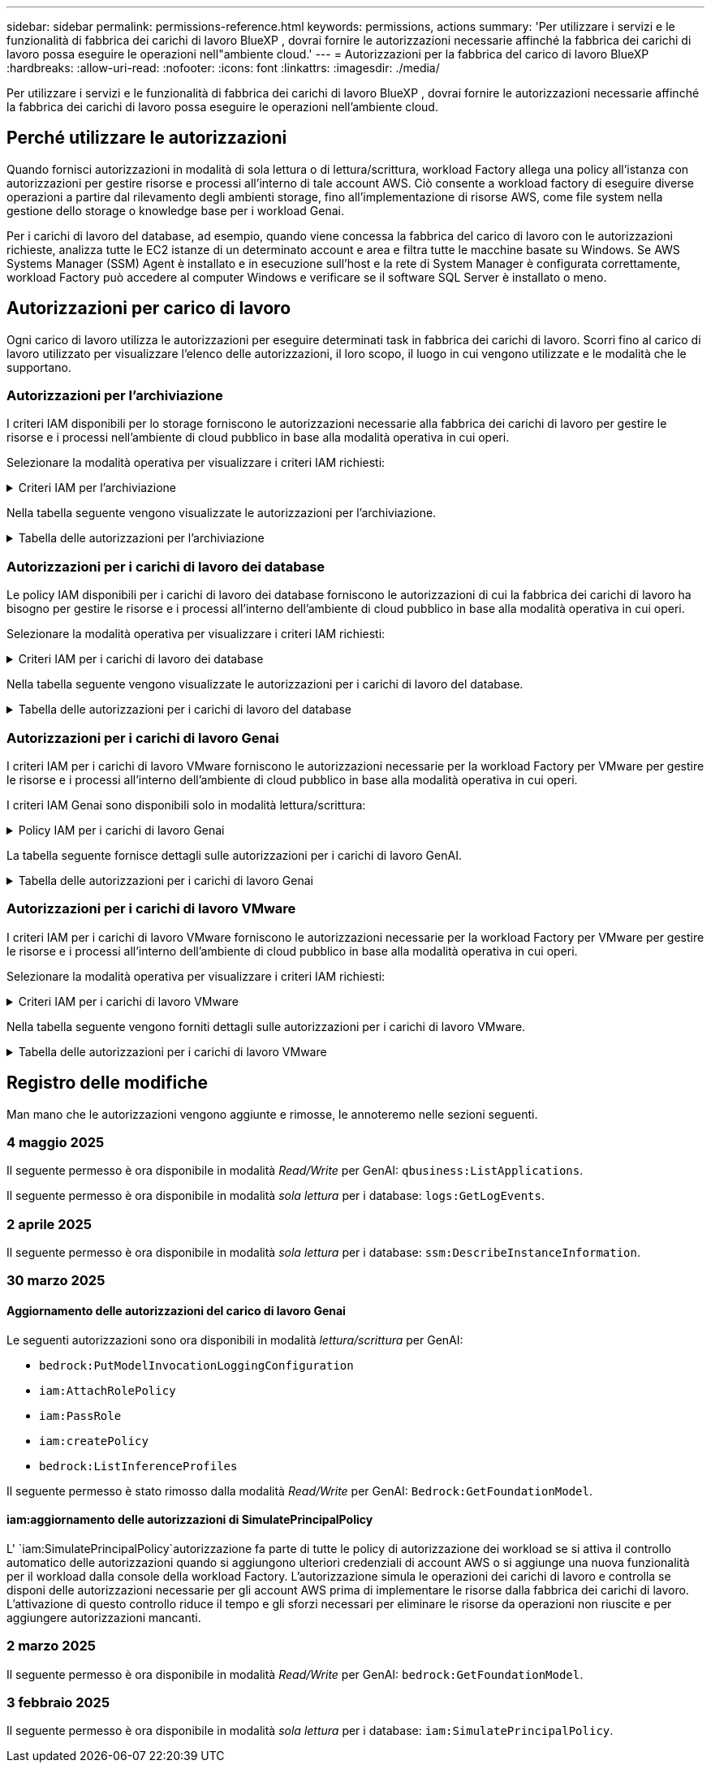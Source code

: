 ---
sidebar: sidebar 
permalink: permissions-reference.html 
keywords: permissions, actions 
summary: 'Per utilizzare i servizi e le funzionalità di fabbrica dei carichi di lavoro BlueXP , dovrai fornire le autorizzazioni necessarie affinché la fabbrica dei carichi di lavoro possa eseguire le operazioni nell"ambiente cloud.' 
---
= Autorizzazioni per la fabbrica del carico di lavoro BlueXP 
:hardbreaks:
:allow-uri-read: 
:nofooter: 
:icons: font
:linkattrs: 
:imagesdir: ./media/


[role="lead"]
Per utilizzare i servizi e le funzionalità di fabbrica dei carichi di lavoro BlueXP , dovrai fornire le autorizzazioni necessarie affinché la fabbrica dei carichi di lavoro possa eseguire le operazioni nell'ambiente cloud.



== Perché utilizzare le autorizzazioni

Quando fornisci autorizzazioni in modalità di sola lettura o di lettura/scrittura, workload Factory allega una policy all'istanza con autorizzazioni per gestire risorse e processi all'interno di tale account AWS. Ciò consente a workload factory di eseguire diverse operazioni a partire dal rilevamento degli ambienti storage, fino all'implementazione di risorse AWS, come file system nella gestione dello storage o knowledge base per i workload Genai.

Per i carichi di lavoro del database, ad esempio, quando viene concessa la fabbrica del carico di lavoro con le autorizzazioni richieste, analizza tutte le EC2 istanze di un determinato account e area e filtra tutte le macchine basate su Windows. Se AWS Systems Manager (SSM) Agent è installato e in esecuzione sull'host e la rete di System Manager è configurata correttamente, workload Factory può accedere al computer Windows e verificare se il software SQL Server è installato o meno.



== Autorizzazioni per carico di lavoro

Ogni carico di lavoro utilizza le autorizzazioni per eseguire determinati task in fabbrica dei carichi di lavoro. Scorri fino al carico di lavoro utilizzato per visualizzare l'elenco delle autorizzazioni, il loro scopo, il luogo in cui vengono utilizzate e le modalità che le supportano.



=== Autorizzazioni per l'archiviazione

I criteri IAM disponibili per lo storage forniscono le autorizzazioni necessarie alla fabbrica dei carichi di lavoro per gestire le risorse e i processi nell'ambiente di cloud pubblico in base alla modalità operativa in cui operi.

Selezionare la modalità operativa per visualizzare i criteri IAM richiesti:

.Criteri IAM per l'archiviazione
[%collapsible]
====
[role="tabbed-block"]
=====
.Modalità di sola lettura
--
[source, json]
----
{
  "Version": "2012-10-17",
  "Statement": [
    {
      "Effect": "Allow",
      "Action": [
        "fsx:Describe*",
        "fsx:ListTagsForResource",
        "ec2:Describe*",
        "kms:Describe*",
        "elasticfilesystem:Describe*",
        "kms:List*",
        "cloudwatch:GetMetricData",
        "cloudwatch:GetMetricStatistics"
      ],
      "Resource": "*"
    },
    {
      "Effect": "Allow",
      "Action": [
        "iam:SimulatePrincipalPolicy"
      ],
      "Resource": "*"
    }
  ]
}
----
--
.Modalità lettura/scrittura
--
[source, json]
----
{
  "Version": "2012-10-17",
  "Statement": [
    {
      "Effect": "Allow",
      "Action": [
        "fsx:*",
        "ec2:Describe*",
        "ec2:CreateTags",
        "ec2:CreateSecurityGroup",
        "iam:CreateServiceLinkedRole",
        "kms:Describe*",
        "elasticfilesystem:Describe*",
        "kms:List*",
        "kms:CreateGrant",
        "cloudwatch:PutMetricData",
        "cloudwatch:GetMetricData",
        "iam:SimulatePrincipalPolicy",
        "cloudwatch:GetMetricStatistics"
      ],
      "Resource": "*"
    },
    {
      "Effect": "Allow",
      "Action": [
        "ec2:AuthorizeSecurityGroupEgress",
        "ec2:AuthorizeSecurityGroupIngress",
        "ec2:RevokeSecurityGroupEgress",
        "ec2:RevokeSecurityGroupIngress",
        "ec2:DeleteSecurityGroup"
      ],
      "Resource": "*",
      "Condition": {
        "StringLike": {
          "ec2:ResourceTag/AppCreator": "NetappFSxWF"
        }
      }
    }
  ]
}
----
--
=====
====
Nella tabella seguente vengono visualizzate le autorizzazioni per l'archiviazione.

.Tabella delle autorizzazioni per l'archiviazione
[%collapsible]
====
[cols="2, 2, 1, 1"]
|===
| Scopo | Azione | Dove usato | Modalità 


| Crea un file system FSX per ONTAP | fsx:CreateFileSystem* | Implementazione | Lettura/scrittura 


| Creare un gruppo di sicurezza per un file system FSX per ONTAP | ec2:CreateSecurityGroup | Implementazione | Lettura/scrittura 


| Aggiungere tag a un gruppo di sicurezza per un file system FSX per ONTAP | ec2:CreateTag | Implementazione | Lettura/scrittura 


.2+| Autorizzare l'uscita e l'ingresso dei gruppi di sicurezza per un file system FSX per ONTAP | ec2:AuthorizeSecurityGroupErgress | Implementazione | Lettura/scrittura 


| ec2:AuthorizeSecurityGroupIngress | Implementazione | Lettura/scrittura 


| Il ruolo concesso fornisce la comunicazione tra FSX per ONTAP e altri servizi AWS | iam:CreateServiceEnumerRole | Implementazione | Lettura/scrittura 


.7+| Scopri come compilare il modulo di implementazione del file system FSX per ONTAP | ec2:DescripteVpcs  a| 
* Implementazione
* Scopri i risparmi

 a| 
* Sola lettura
* Lettura/scrittura




| ec2:DescripteSubnet  a| 
* Implementazione
* Scopri i risparmi

 a| 
* Sola lettura
* Lettura/scrittura




| ec2:DescripteRegions  a| 
* Implementazione
* Scopri i risparmi

 a| 
* Sola lettura
* Lettura/scrittura




| ec2:DescripteSecurityGroups  a| 
* Implementazione
* Scopri i risparmi

 a| 
* Sola lettura
* Lettura/scrittura




| ec2:DescripteRouteTable  a| 
* Implementazione
* Scopri i risparmi

 a| 
* Sola lettura
* Lettura/scrittura




| ec2:DescripteNetworkInterfaces  a| 
* Implementazione
* Scopri i risparmi

 a| 
* Sola lettura
* Lettura/scrittura




| EC2:DescribeVolumeStatus  a| 
* Implementazione
* Scopri i risparmi

 a| 
* Sola lettura
* Lettura/scrittura




.3+| Ottieni dettagli chiave KMS e utilizza la crittografia per FSX for ONTAP | Km: CreateGrant | Implementazione | Lettura/scrittura 


| Km:descrivere* | Implementazione  a| 
* Sola lettura
* Lettura/scrittura




| Km: Elenco* | Implementazione  a| 
* Sola lettura
* Lettura/scrittura




| Ottieni dettagli del volume per istanze EC2 | ec2:DescripteVolumes  a| 
* Inventario
* Scopri i risparmi

 a| 
* Sola lettura
* Lettura/scrittura




| Ottieni dettagli per EC2 istanze | ec2:DescripbeInstances | Scopri i risparmi  a| 
* Sola lettura
* Lettura/scrittura




| Descrivi Elastic file System nel calcolatore del risparmio | Elasticfilesystem:description* | Scopri i risparmi | Sola lettura 


| Elenca i tag per le risorse di FSX per ONTAP | fsx:ListTagsForResource | Inventario  a| 
* Sola lettura
* Lettura/scrittura




.2+| Gestire l'uscita e l'ingresso dei gruppi di sicurezza per un file system FSX per ONTAP | ec2:RevokeSecurityGroupIngress | Operazioni di gestione | Lettura/scrittura 


| ec2:DeleteSecurityGroup | Operazioni di gestione | Lettura/scrittura 


.16+| Crea, visualizza e gestisci risorse di file system FSX per ONTAP | fsx:CreateVolume* | Operazioni di gestione | Lettura/scrittura 


| fsx:TagResource* | Operazioni di gestione | Lettura/scrittura 


| fsx:CreateStorageVirtualMachine* | Operazioni di gestione | Lettura/scrittura 


| fsx:DeleteFileSystem* | Operazioni di gestione | Lettura/scrittura 


| fsx:DeleteStorageVirtualMachine* | Operazioni di gestione | Lettura/scrittura 


| fsx:DescribeFileSystems* | Inventario  a| 
* Sola lettura
* Lettura/scrittura




| fsx:DescribeStorageVirtualMachines* | Inventario  a| 
* Sola lettura
* Lettura/scrittura




| fsx:UpdateFileSystem* | Operazioni di gestione | Lettura/scrittura 


| fsx:UpdateStorageVirtualMachine* | Operazioni di gestione | Lettura/scrittura 


| fsx:DescribeVolumes* | Inventario  a| 
* Sola lettura
* Lettura/scrittura




| fsx:UpdateVolume* | Operazioni di gestione | Lettura/scrittura 


| fsx:DeleteVolume* | Operazioni di gestione | Lettura/scrittura 


| fsx:UntagResource* | Operazioni di gestione | Lettura/scrittura 


| fsx:DescribeBackups* | Operazioni di gestione  a| 
* Sola lettura
* Lettura/scrittura




| fsx:CreateBackup* | Operazioni di gestione | Lettura/scrittura 


| fsx:CreateVolumeFromBackup* | Operazioni di gestione | Lettura/scrittura 


| Segnala le metriche di CloudWatch | Cloudwatch:PutMetricData | Operazioni di gestione | Lettura/scrittura 


.2+| Ottieni metriche su file system e volumi | Cloudwatch:GetMetricData | Operazioni di gestione  a| 
* Sola lettura
* Lettura/scrittura




| Cloudwatch:GetMetricStatistics | Operazioni di gestione  a| 
* Sola lettura
* Lettura/scrittura


|===
====


=== Autorizzazioni per i carichi di lavoro dei database

Le policy IAM disponibili per i carichi di lavoro dei database forniscono le autorizzazioni di cui la fabbrica dei carichi di lavoro ha bisogno per gestire le risorse e i processi all'interno dell'ambiente di cloud pubblico in base alla modalità operativa in cui operi.

Selezionare la modalità operativa per visualizzare i criteri IAM richiesti:

.Criteri IAM per i carichi di lavoro dei database
[%collapsible]
====
[role="tabbed-block"]
=====
.Modalità di sola lettura
--
[source, json]
----
{
  "Version": "2012-10-17",
  "Statement": [
    {
      "Sid": "CommonGroup",
      "Effect": "Allow",
      "Action": [
        "cloudwatch:GetMetricStatistics",
        "sns:ListTopics",
        "ec2:DescribeInstances",
        "ec2:DescribeVpcs",
        "ec2:DescribeSubnets",
        "ec2:DescribeSecurityGroups",
        "ec2:DescribeImages",
        "ec2:DescribeRegions",
        "ec2:DescribeRouteTables",
        "ec2:DescribeKeyPairs",
        "ec2:DescribeNetworkInterfaces",
        "ec2:DescribeInstanceTypes",
        "ec2:DescribeVpcEndpoints",
        "ec2:DescribeInstanceTypeOfferings",
        "ec2:DescribeSnapshots",
        "ec2:DescribeVolumes",
        "ec2:DescribeAddresses",
        "kms:ListAliases",
        "kms:ListKeys",
        "kms:DescribeKey",
        "cloudformation:ListStacks",
        "cloudformation:DescribeAccountLimits",
        "ds:DescribeDirectories",
        "fsx:DescribeVolumes",
        "fsx:DescribeBackups",
        "fsx:DescribeStorageVirtualMachines",
        "fsx:DescribeFileSystems",
        "servicequotas:ListServiceQuotas",
        "ssm:GetParametersByPath",
        "ssm:GetCommandInvocation",
        "ssm:SendCommand",
        "ssm:GetConnectionStatus",
        "ssm:DescribePatchBaselines",
        "ssm:DescribeInstancePatchStates",
        "ssm:ListCommands",
        "ssm:DescribeInstanceInformation",
        "fsx:ListTagsForResource"
      ],
      "Resource": [
        "*"
      ]
    },
    {
      "Sid": "SSMParameterStore",
      "Effect": "Allow",
      "Action": [
        "ssm:GetParameter",
        "ssm:GetParameters",
        "ssm:PutParameter",
        "ssm:DeleteParameters"
      ],
      "Resource": "arn:aws:ssm:*:*:parameter/netapp/wlmdb/*"
    },
    {
      "Sid": "SSMResponseCloudWatch",
      "Effect": "Allow",
      "Action": [
        "logs:GetLogEvents",
        "logs:PutRetentionPolicy"
      ],
      "Resource": "arn:aws:logs:*:*:log-group:netapp/wlmdb/*"
    },
    {
      "Effect": "Allow",
      "Action": [
        "iam:SimulatePrincipalPolicy"
      ],
      "Resource": "*"
    }
  ]
}
----
--
.Modalità lettura/scrittura
--
[source, json]
----
{
  "Version": "2012-10-17",
  "Statement": [
    {
      "Sid": "EC2Group",
      "Effect": "Allow",
      "Action": [
        "ec2:AllocateAddress",
        "ec2:AllocateHosts",
        "ec2:AssignPrivateIpAddresses",
        "ec2:AssociateAddress",
        "ec2:AssociateRouteTable",
        "ec2:AssociateSubnetCidrBlock",
        "ec2:AssociateVpcCidrBlock",
        "ec2:AttachInternetGateway",
        "ec2:AttachNetworkInterface",
        "ec2:AttachVolume",
        "ec2:AuthorizeSecurityGroupEgress",
        "ec2:AuthorizeSecurityGroupIngress",
        "ec2:CreateVolume",
        "ec2:DeleteNetworkInterface",
        "ec2:DeleteSecurityGroup",
        "ec2:DeleteTags",
        "ec2:DeleteVolume",
        "ec2:DetachNetworkInterface",
        "ec2:DetachVolume",
        "ec2:DisassociateAddress",
        "ec2:DisassociateIamInstanceProfile",
        "ec2:DisassociateRouteTable",
        "ec2:DisassociateSubnetCidrBlock",
        "ec2:DisassociateVpcCidrBlock",
        "ec2:ModifyInstanceAttribute",
        "ec2:ModifyInstancePlacement",
        "ec2:ModifyNetworkInterfaceAttribute",
        "ec2:ModifySubnetAttribute",
        "ec2:ModifyVolume",
        "ec2:ModifyVolumeAttribute",
        "ec2:ReleaseAddress",
        "ec2:ReplaceRoute",
        "ec2:ReplaceRouteTableAssociation",
        "ec2:RevokeSecurityGroupEgress",
        "ec2:RevokeSecurityGroupIngress",
        "ec2:StartInstances",
        "ec2:StopInstances"
      ],
      "Resource": "*",
      "Condition": {
        "StringLike": {
          "ec2:ResourceTag/aws:cloudformation:stack-name": "WLMDB*"
        }
      }
    },
    {
      "Sid": "FSxNGroup",
      "Effect": "Allow",
      "Action": [
        "fsx:TagResource"
      ],
      "Resource": "*",
      "Condition": {
        "StringLike": {
          "aws:ResourceTag/aws:cloudformation:stack-name": "WLMDB*"
        }
      }
    },
    {
      "Sid": "CommonGroup",
      "Effect": "Allow",
      "Action": [
        "cloudformation:CreateStack",
        "cloudformation:DescribeStackEvents",
        "cloudformation:DescribeStacks",
        "cloudformation:ListStacks",
        "cloudformation:ValidateTemplate",
        "cloudformation:DescribeAccountLimits",
        "cloudwatch:GetMetricStatistics",
        "ds:DescribeDirectories",
        "ec2:CreateLaunchTemplate",
        "ec2:CreateLaunchTemplateVersion",
        "ec2:CreateNetworkInterface",
        "ec2:CreateSecurityGroup",
        "ec2:CreateTags",
        "ec2:CreateVpcEndpoint",
        "ec2:Describe*",
        "ec2:Get*",
        "ec2:RunInstances",
        "ec2:ModifyVpcAttribute",
        "ec2messages:*",
        "fsx:CreateFileSystem",
        "fsx:UpdateFileSystem",
        "fsx:CreateStorageVirtualMachine",
        "fsx:CreateVolume",
        "fsx:UpdateVolume",
        "fsx:Describe*",
        "fsx:List*",
        "kms:CreateGrant",
        "kms:Describe*",
        "kms:List*",
        "kms:GenerateDataKey",
        "kms:Decrypt",
        "logs:CreateLogGroup",
        "logs:CreateLogStream",
        "logs:DescribeLog*",
        "logs:GetLog*",
        "logs:ListLogDeliveries",
        "logs:PutLogEvents",
        "logs:TagResource",
        "servicequotas:ListServiceQuotas",
        "sns:ListTopics",
        "sns:Publish",
        "ssm:Describe*",
        "ssm:Get*",
        "ssm:List*",
        "ssm:PutComplianceItems",
        "ssm:PutConfigurePackageResult",
        "ssm:PutInventory",
        "ssm:SendCommand",
        "ssm:UpdateAssociationStatus",
        "ssm:UpdateInstanceAssociationStatus",
        "ssm:UpdateInstanceInformation",
        "ssmmessages:*",
        "compute-optimizer:GetEnrollmentStatus",
        "compute-optimizer:PutRecommendationPreferences",
        "compute-optimizer:GetEffectiveRecommendationPreferences",
        "compute-optimizer:GetEC2InstanceRecommendations",
        "autoscaling:DescribeAutoScalingGroups",
        "autoscaling:DescribeAutoScalingInstances"
      ],
      "Resource": "*"
    },
    {
      "Sid": "ArnGroup",
      "Effect": "Allow",
      "Action": [
        "cloudformation:SignalResource"
      ],
      "Resource": [
        "arn:aws:cloudformation:*:*:stack/WLMDB*",
        "arn:aws:logs:*:*:log-group:WLMDB*"
      ]
    },
    {
      "Sid": "IAMGroup",
      "Effect": "Allow",
      "Action": [
        "iam:AddRoleToInstanceProfile",
        "iam:CreateInstanceProfile",
        "iam:CreateRole",
        "iam:DeleteInstanceProfile",
        "iam:GetPolicy",
        "iam:GetPolicyVersion",
        "iam:GetRole",
        "iam:GetRolePolicy",
        "iam:GetUser",
        "iam:PutRolePolicy",
        "iam:RemoveRoleFromInstanceProfile"
      ],
      "Resource": "*"
    },
    {
      "Sid": "IAMGroup1",
      "Effect": "Allow",
      "Action": "iam:CreateServiceLinkedRole",
      "Resource": "*",
      "Condition": {
        "StringLike": {
          "iam:AWSServiceName": "ec2.amazonaws.com"
        }
      }
    },
    {
      "Sid": "IAMGroup2",
      "Effect": "Allow",
      "Action": "iam:PassRole",
      "Resource": "*",
      "Condition": {
        "StringEquals": {
          "iam:PassedToService": "ec2.amazonaws.com"
        }
      }
    },
    {
      "Sid": "SSMParameterStore",
      "Effect": "Allow",
      "Action": [
        "ssm:GetParameter",
        "ssm:GetParameters",
        "ssm:PutParameter",
        "ssm:DeleteParameters"
      ],
      "Resource": "arn:aws:ssm:*:*:parameter/netapp/wlmdb/*"
    },
    {
      "Effect": "Allow",
      "Action": [
        "iam:SimulatePrincipalPolicy"
      ],
      "Resource": "*"
    }
  ]
}
----
--
=====
====
Nella tabella seguente vengono visualizzate le autorizzazioni per i carichi di lavoro del database.

.Tabella delle autorizzazioni per i carichi di lavoro del database
[%collapsible]
====
[cols="2, 2, 1, 1"]
|===
| Scopo | Azione | Dove usato | Modalità 


| Workload Factory passa ai registri di Amazon CloudWatch per l'istanza SQL in caso di troncamento dell'output SSM. | Registri:GetLogEvents  a| 
* Valutazione dello storage
* Inventario

 a| 
* Sola lettura
* Lettura/scrittura




| Ottieni statistiche metriche per FSX per ONTAP, EBS ed FSX per Windows file Server | Cloudwatch:GetMetricStatistics  a| 
* Inventario
* Scopri i risparmi

 a| 
* Sola lettura
* Lettura/scrittura




| Elencare e impostare i trigger per gli eventi | sns:ListTopics | Implementazione  a| 
* Sola lettura
* Lettura/scrittura




.4+| Ottieni dettagli per EC2 istanze | ec2:DescripbeInstances  a| 
* Inventario
* Scopri i risparmi

 a| 
* Sola lettura
* Lettura/scrittura




| ec2:DescripteKeyPairs | Implementazione  a| 
* Sola lettura
* Lettura/scrittura




| ec2:DescripteNetworkInterfaces | Implementazione  a| 
* Sola lettura
* Lettura/scrittura




| EC2:DescribeInstanceTypes  a| 
* Implementazione
* Scopri i risparmi

 a| 
* Sola lettura
* Lettura/scrittura




.6+| Ottieni i dettagli da compilare nel modulo di distribuzione di FSX per ONTAP | ec2:DescripteVpcs  a| 
* Implementazione
* Inventario

 a| 
* Sola lettura
* Lettura/scrittura




| ec2:DescripteSubnet  a| 
* Implementazione
* Inventario

 a| 
* Sola lettura
* Lettura/scrittura




| ec2:DescripteSecurityGroups | Implementazione  a| 
* Sola lettura
* Lettura/scrittura




| ec2:DescripteImages | Implementazione  a| 
* Sola lettura
* Lettura/scrittura




| ec2:DescripteRegions | Implementazione  a| 
* Sola lettura
* Lettura/scrittura




| ec2:DescripteRouteTable  a| 
* Implementazione
* Inventario

 a| 
* Sola lettura
* Lettura/scrittura




| Ottieni qualsiasi endpoint VPC esistente per determinare se è necessario creare nuovi endpoint prima delle implementazioni | ec2:DescripteVpcEndpoint  a| 
* Implementazione
* Inventario

 a| 
* Sola lettura
* Lettura/scrittura




| Creare endpoint VPC se non esistono per i servizi richiesti indipendentemente dalla connettività di rete pubblica sulle istanze EC2 | EC2:CreateVpcEndpoint | Implementazione | Lettura/scrittura 


| Ottieni tipi di istanza disponibili nella regione per i nodi di convalida (t2.micro/t3.micro) | EC2:DescribeInstanceTypeOfferings | Implementazione  a| 
* Sola lettura
* Lettura/scrittura




| Ottieni i dettagli snapshot di ogni volume EBS collegato per ottenere prezzi e stime di risparmio | ec2:DescripteSnapshot | Scopri i risparmi  a| 
* Sola lettura
* Lettura/scrittura




| Ottieni dettagli su ogni volume EBS collegato per ottenere prezzi e stime di risparmio | ec2:DescripteVolumes  a| 
* Inventario
* Scopri i risparmi

 a| 
* Sola lettura
* Lettura/scrittura




.3+| Ottieni i dettagli delle chiavi KMS per la crittografia del file system FSX per ONTAP | Km:ListAlias | Implementazione  a| 
* Sola lettura
* Lettura/scrittura




| Km:ListKeys | Implementazione  a| 
* Sola lettura
* Lettura/scrittura




| Km: DescribeKey | Implementazione  a| 
* Sola lettura
* Lettura/scrittura




| Ottenere l'elenco degli stack di CloudFormation in esecuzione nell'ambiente per controllare il limite di quota | Cloudformation:ListStack | Implementazione  a| 
* Sola lettura
* Lettura/scrittura




| Controllare i limiti degli account per le risorse prima di attivare la distribuzione | Formazione del cloud:DescribeAccountLimits | Implementazione  a| 
* Sola lettura
* Lettura/scrittura




| Ottieni un elenco delle Active Directory gestite da AWS nella regione | ds:DescribeDirectories | Implementazione  a| 
* Sola lettura
* Lettura/scrittura




.5+| Ottieni elenchi e dettagli di volumi, backup, SVM, file system in zone e tag per FSX per il file system ONTAP | fsx:DescribeVolumes  a| 
* Inventario
* Scopri i risparmi

 a| 
* Sola lettura
* Lettura/scrittura




| fsx:DescribeBackups  a| 
* Inventario
* Scopri i risparmi

 a| 
* Sola lettura
* Lettura/scrittura




| fsx:DescribeStorageVirtualMachines  a| 
* Implementazione
* Gestire le operazioni
* Inventario

 a| 
* Sola lettura
* Lettura/scrittura




| fsx:DescribeFileSystems  a| 
* Implementazione
* Gestire le operazioni
* Inventario
* Scopri i risparmi

 a| 
* Sola lettura
* Lettura/scrittura




| fsx:ListTagsForResource | Gestire le operazioni  a| 
* Sola lettura
* Lettura/scrittura




| Ottieni i limiti di quota del servizio per CloudFormation e VPC | Services equotas:ListServiceQuotas | Implementazione  a| 
* Sola lettura
* Lettura/scrittura




| Utilizzare la query basata su SSM per ottenere l'elenco aggiornato delle aree supportate da FSX per ONTAP | ssm:GetParametersByPath | Implementazione  a| 
* Sola lettura
* Lettura/scrittura




| Esegui il polling per la risposta SSM dopo l'invio del comando per gestire le operazioni dopo la distribuzione | ssm:GetCommandInvocation  a| 
* Gestire le operazioni
* Inventario
* Scopri i risparmi
* Ottimizzazione

 a| 
* Sola lettura
* Lettura/scrittura




| Invia comandi tramite SSM a istanze EC2 | ssm:SendCommand  a| 
* Gestire le operazioni
* Inventario
* Scopri i risparmi
* Ottimizzazione

 a| 
* Sola lettura
* Lettura/scrittura




| Ottenere lo stato di connettività SSM sulle istanze dopo la distribuzione | ssm:GetConnectionStatus  a| 
* Gestire le operazioni
* Inventario
* Ottimizzazione

 a| 
* Sola lettura
* Lettura/scrittura




| Recupero dello stato di associazione SSM per un gruppo di istanze EC2 gestite (nodi SQL) | ssm:DescribeInstanceInformation | Inventario | Leggi 


| Consultare l'elenco delle linee di base delle patch disponibili per la valutazione delle patch del sistema operativo | ssm:DescribePatchBaselines | Ottimizzazione  a| 
* Sola lettura
* Lettura/scrittura




| Ottenere lo stato di applicazione delle patch nelle istanze di Windows EC2 per la valutazione delle patch del sistema operativo | ssm:DescribeInstancePatchStates | Ottimizzazione  a| 
* Sola lettura
* Lettura/scrittura




| Elenca comandi eseguiti da AWS Patch Manager su istanze EC2 per la gestione delle patch del sistema operativo | ssm:ListCommander | Ottimizzazione  a| 
* Sola lettura
* Lettura/scrittura




| Verifica se l'account è registrato in AWS Compute Optimizer | Compute-Optimizer:GetEnrollmentStatus  a| 
* Scopri i risparmi
* Ottimizzazione

| Lettura/scrittura 


| Aggiornare una preferenza di raccomandazione esistente in AWS Compute Optimizer per personalizzare i suggerimenti per i carichi di lavoro di SQL Server | Compute-Optimizer:RecommendationPreferences  a| 
* Scopri i risparmi
* Ottimizzazione

| Lettura/scrittura 


| AWS Compute Optimizer offre le preferenze dei consigli in vigore per una determinata risorsa | Compute-Optimizer:GetEffectiveRecommendationPreferences  a| 
* Scopri i risparmi
* Ottimizzazione

| Lettura/scrittura 


| Recupera consigli generati da AWS Compute Optimizer per le istanze di Amazon Elastic Compute Cloud (Amazon EC2) | Compute-Optimizer:GetEC2InstanceRecommendations  a| 
* Scopri i risparmi
* Ottimizzazione

| Lettura/scrittura 


.2+| Controllare l'associazione di esempio ai gruppi di ridimensionamento automatico | Ridimensionamento automatico:DescribeAutoScalingGroups  a| 
* Scopri i risparmi
* Ottimizzazione

| Lettura/scrittura 


| Ridimensionamento automatico:DescribeAutoScalingInstances  a| 
* Scopri i risparmi
* Ottimizzazione

| Lettura/scrittura 


.4+| Ottieni, elenca, crea ed elimina i parametri SSM per le credenziali utente ad, FSX per ONTAP e SQL utilizzate durante l'implementazione o gestite nell'account AWS | ssm:getParameter ^1^  a| 
* Implementazione
* Gestire le operazioni

 a| 
* Sola lettura
* Lettura/scrittura




| ssm:GetParameters ^1^ | Gestire le operazioni  a| 
* Sola lettura
* Lettura/scrittura




| ssm:PutParameter ^1^  a| 
* Implementazione
* Gestire le operazioni

 a| 
* Sola lettura
* Lettura/scrittura




| ssm:DeleteParameters ^1^ | Gestire le operazioni  a| 
* Sola lettura
* Lettura/scrittura




.9+| Associare le risorse di rete ai nodi SQL e ai nodi di convalida e aggiungere ulteriori IP secondari ai nodi SQL | EC2:AllocateAddress ^1^ | Implementazione | Lettura/scrittura 


| EC2:AllocateHosts ^1^ | Implementazione | Lettura/scrittura 


| EC2:AssignPrivateIpAddresses ^1^ | Implementazione | Lettura/scrittura 


| EC2:AssociateAddress ^1^ | Implementazione | Lettura/scrittura 


| EC2:AssociateRouteTable ^1^ | Implementazione | Lettura/scrittura 


| EC2:AssociateSubnetCidrBlock ^1^ | Implementazione | Lettura/scrittura 


| EC2:AssociateVpcCidrBlock ^1^ | Implementazione | Lettura/scrittura 


| EC2:AttachInternetGateway ^1^ | Implementazione | Lettura/scrittura 


| EC2:AttachNetworkInterface ^1^ | Implementazione | Lettura/scrittura 


| Possibilità di collegare i volumi EBS richiesti ai nodi SQL per l'implementazione | ec2:AttachVolume | Implementazione | Lettura/scrittura 


.2+| Collegare i gruppi di sicurezza e modificare le regole per i nodi sottoposti a provisioning | ec2:AuthorizeSecurityGroupErgress | Implementazione | Lettura/scrittura 


| ec2:AuthorizeSecurityGroupIngress | Implementazione | Lettura/scrittura 


| Creare volumi EBS richiesti ai nodi SQL per l'implementazione | ec2:CreateVolume | Implementazione | Lettura/scrittura 


.11+| Rimuovere i nodi di convalida temporanea creati di tipo t2.micro e per il rollback o il nuovo tentativo di nodi SQL EC2 non riusciti | ec2:DeleteNetworkInterface | Implementazione | Lettura/scrittura 


| ec2:DeleteSecurityGroup | Implementazione | Lettura/scrittura 


| ec2:DeleteMags | Implementazione | Lettura/scrittura 


| ec2:DeleteVolume | Implementazione | Lettura/scrittura 


| EC2:DetachNetworkInterface | Implementazione | Lettura/scrittura 


| ec2:DetachVolume | Implementazione | Lettura/scrittura 


| EC2:DisassociateAddress | Implementazione | Lettura/scrittura 


| ec2:DisassociateIamInstanceProfile | Implementazione | Lettura/scrittura 


| EC2:DisassociateRouteTable | Implementazione | Lettura/scrittura 


| EC2:DisassociateSubnetCidrBlock | Implementazione | Lettura/scrittura 


| EC2:DisassociateVpcCidrBlock | Implementazione | Lettura/scrittura 


.7+| Modificare gli attributi per le istanze SQL create. Applicabile solo ai nomi che iniziano con WLMDB. | ec2:ModifyInstanceAttribute | Implementazione | Lettura/scrittura 


| EC2:ModifyInstancePlacement | Implementazione | Lettura/scrittura 


| ec2:ModifyNetworkInterfaceAttribute | Implementazione | Lettura/scrittura 


| EC2:ModifySubnetAttribute | Implementazione | Lettura/scrittura 


| ec2:ModifyVolume | Implementazione | Lettura/scrittura 


| ec2:ModifyVolumeAttribute | Implementazione | Lettura/scrittura 


| EC2:ModifyVpcAttribute | Implementazione | Lettura/scrittura 


.5+| Dissociare e distruggere le istanze di convalida | EC2:ReleaseAddress | Implementazione | Lettura/scrittura 


| EC2:ReplaceRoute | Implementazione | Lettura/scrittura 


| EC2:ReplaceRouteTableAssociation | Implementazione | Lettura/scrittura 


| ec2:RevokeSecurityGroupErgress | Implementazione | Lettura/scrittura 


| ec2:RevokeSecurityGroupIngress | Implementazione | Lettura/scrittura 


| Avviare le istanze distribuite | ec2:StartInstances | Implementazione | Lettura/scrittura 


| Arrestare le istanze distribuite | ec2:StopInstances | Implementazione | Lettura/scrittura 


| Contrassegnare i valori personalizzati per le risorse Amazon FSX per NetApp ONTAP create da WLMDB per ottenere i dettagli di fatturazione durante la gestione delle risorse | fsx:TagResource ^1^  a| 
* Implementazione
* Gestire le operazioni

| Lettura/scrittura 


.5+| Creare e convalidare il modello CloudFormation per la distribuzione | Cloud formation: CreateStack | Implementazione | Lettura/scrittura 


| Cloudformation:DescripbeStackEvents | Implementazione | Lettura/scrittura 


| Cloudformation:DescripteStack | Implementazione | Lettura/scrittura 


| Cloudformation:ListStack | Implementazione | Lettura/scrittura 


| Cloud formation:ValidateTemplate | Implementazione | Lettura/scrittura 


| Recuperare le metriche per la raccomandazione sull'ottimizzazione del calcolo | Cloudwatch:GetMetricStatistics | Scopri i risparmi | Lettura/scrittura 


| Recuperare le directory disponibili nella regione | ds:DescribeDirectories | Implementazione | Lettura/scrittura 


.2+| Aggiungere le regole per il gruppo di protezione collegato alle istanze EC2 con provisioning | ec2:AuthorizeSecurityGroupErgress | Implementazione | Lettura/scrittura 


| ec2:AuthorizeSecurityGroupIngress | Implementazione | Lettura/scrittura 


.2+| Creare modelli di stack nidificati per riprovare e ripristinare | EC2:CreateLaunchTemplate | Implementazione | Lettura/scrittura 


| EC2:CreateLaunchTemplateVersion | Implementazione | Lettura/scrittura 


.3+| Gestire i tag e la sicurezza di rete sulle istanze create | ec2:CreateNetworkInterface | Implementazione | Lettura/scrittura 


| ec2:CreateSecurityGroup | Implementazione | Lettura/scrittura 


| ec2:CreateTag | Implementazione | Lettura/scrittura 


| Eliminare il gruppo di protezione creato temporaneamente per i nodi di convalida | ec2:DeleteSecurityGroup | Implementazione | Lettura/scrittura 


.2+| Ottieni dettagli delle istanze per il provisioning | EC2:descrivere*  a| 
* Implementazione
* Inventario
* Scopri i risparmi

| Lettura/scrittura 


| EC2:Get*  a| 
* Implementazione
* Inventario
* Scopri i risparmi

| Lettura/scrittura 


| Avviare le istanze create | ec2:RunInstances | Implementazione | Lettura/scrittura 


| Systems Manager utilizza l'endpoint del servizio di consegna dei messaggi AWS per le operazioni API | ec2messages:*  a| 
* Distribuzione *inventario

| Lettura/scrittura 


.3+| Crea risorse FSX per ONTAP richieste per il provisioning. Per i sistemi esistenti di FSX per ONTAP, viene creata una nuova SVM per ospitare i volumi SQL. | fsx:CreateFileSystem | Implementazione | Lettura/scrittura 


| fsx:CreateStorageVirtualMachine | Implementazione | Lettura/scrittura 


| fsx:CreateVolume  a| 
* Implementazione
* Gestire le operazioni

| Lettura/scrittura 


.2+| Ottieni i dettagli di FSX per ONTAP | fsx:descrivere*  a| 
* Implementazione
* Inventario
* Gestire le operazioni
* Scopri i risparmi

| Lettura/scrittura 


| fsx: Elenco*  a| 
* Implementazione
* Inventario

| Lettura/scrittura 


| Ridimensiona FSX per il file system ONTAP per rimediare allo spazio a disposizione del file system | fsx:Updatefilesystem | Ottimizzazione | Lettura/scrittura 


| Ridimensionamento dei volumi per correggere le dimensioni dei dischi di log e TempDB | fsx:UpdateVolume | Ottimizzazione | Lettura/scrittura 


.4+| Ottieni dettagli chiave KMS e utilizza la crittografia per FSX for ONTAP | Km: CreateGrant | Implementazione | Lettura/scrittura 


| Km:descrivere* | Implementazione | Lettura/scrittura 


| Km: Elenco* | Implementazione | Lettura/scrittura 


| Km:GenerateDataKey | Implementazione | Lettura/scrittura 


.7+| Creare log di CloudWatch per la convalida e il provisioning di script in esecuzione su istanze EC2 | Registri:CreateLogGroup | Implementazione | Lettura/scrittura 


| Registri:CreateLogStream | Implementazione | Lettura/scrittura 


| Registri:DescribeLog* | Implementazione | Lettura/scrittura 


| Registri:GetLog* | Implementazione | Lettura/scrittura 


| Registri:ListLogDeliveries | Implementazione | Lettura/scrittura 


| Registri:PutLogEvents  a| 
* Implementazione
* Gestire le operazioni

| Lettura/scrittura 


| Registri:TagResource | Implementazione | Lettura/scrittura 


| Creare segreti in un account utente per le credenziali fornite per SQL, dominio e FSX per ONTAP | Services equotas:ListServiceQuotas | Implementazione | Lettura/scrittura 


.2+| Elencare gli argomenti SNS dei clienti e pubblicarli su SNS back-end WLMDB e SNS dei clienti, se selezionati | sns:ListTopics | Implementazione | Lettura/scrittura 


| sns: Pubblica | Implementazione | Lettura/scrittura 


.11+| Autorizzazioni SSM richieste per eseguire lo script di rilevamento sulle istanze SQL sottoposte a provisioning e per recuperare l'elenco più recente delle regioni AWS supportate da FSX per ONTAP. | ssm:descrivere* | Implementazione | Lettura/scrittura 


| ssm:Get*  a| 
* Implementazione
* Gestire le operazioni

| Lettura/scrittura 


| ssm:elenco* | Implementazione | Lettura/scrittura 


| ssm: PutComplianceItems | Implementazione | Lettura/scrittura 


| ssm:PutConfigurePackageResult | Implementazione | Lettura/scrittura 


| ssm:PutInventory | Implementazione | Lettura/scrittura 


| ssm:SendCommand  a| 
* Implementazione
* Inventario
* Gestire le operazioni

| Lettura/scrittura 


| ssm:UpdateAssociationStatus | Implementazione | Lettura/scrittura 


| ssm:UpdateInstanceAssociationStatus | Implementazione | Lettura/scrittura 


| ssm:UpdateInstanceInformation | Implementazione | Lettura/scrittura 


| smmessages:*  a| 
* Implementazione
* Inventario
* Gestire le operazioni

| Lettura/scrittura 


.4+| Salva credenziali per FSX per ONTAP, Active Directory e utente SQL (solo per l'autenticazione utente SQL) | ssm:getParameter ^1^  a| 
* Implementazione
* Gestire le operazioni
* Inventario

| Lettura/scrittura 


| ssm:GetParameters ^1^  a| 
* Implementazione
* Inventario

| Lettura/scrittura 


| ssm:PutParameter ^1^  a| 
* Implementazione
* Gestire le operazioni

| Lettura/scrittura 


| ssm:DeleteParameters ^1^  a| 
* Implementazione
* Gestire le operazioni

| Lettura/scrittura 


| Segnala lo stack CloudFormation in caso di successo o errore. | Formazione del cloud:SignalResource ^1^ | Implementazione | Lettura/scrittura 


| Aggiungere il ruolo EC2 creato da modello al profilo di istanza di EC2 per consentire agli script di EC2 di accedere alle risorse necessarie per la distribuzione. | iam:AddRoleToInstanceProfile | Implementazione | Lettura/scrittura 


| Creare un profilo di istanza per EC2 e allegare il ruolo EC2 creato. | iam:CreateInstanceProfile | Implementazione | Lettura/scrittura 


| Creare un ruolo EC2 tramite il modello con le autorizzazioni elencate di seguito | iam: CreateRole | Implementazione | Lettura/scrittura 


| Creare un ruolo collegato al servizio EC2 | iam:CreateServiceEnumerRole ^2^ | Implementazione | Lettura/scrittura 


| Eliminare il profilo di istanza creato durante la distribuzione specificamente per i nodi di convalida | iam:DeleteInstanceProfile | Implementazione | Lettura/scrittura 


.5+| Ottieni i dettagli del ruolo e della policy per determinare eventuali lacune nelle autorizzazioni e convalidare per la distribuzione | iam:GetPolicy | Implementazione | Lettura/scrittura 


| iam:GetPolicyVersion | Implementazione | Lettura/scrittura 


| iam: GetRole | Implementazione | Lettura/scrittura 


| iam:GetRolePolicy | Implementazione | Lettura/scrittura 


| iam:GetUser | Implementazione | Lettura/scrittura 


| Passare il ruolo creato all'istanza EC2 | iam:PassRole ^3^ | Implementazione | Lettura/scrittura 


| Aggiungere policy con autorizzazioni richieste al ruolo EC2 creato | iam:PutRolePolicy | Implementazione | Lettura/scrittura 


| Scollega il ruolo dal profilo di istanza EC2 di cui è stato eseguito il provisioning | iam:RemoveRoleFromInstanceProfile | Implementazione | Lettura/scrittura 


| Simula le operazioni del carico di lavoro per validare le autorizzazioni disponibili e confrontarle con le autorizzazioni necessarie per gli account AWS | iam:SimulatePrincipalPolicy | Implementazione  a| 
* Sola lettura
* Lettura/scrittura


|===
. L'autorizzazione è limitata alle risorse che iniziano con WLMDB.
. "iam:CreateServiceEnumerRole" limitato da "iam:AWSServiceName": "ec2.amazonaws.com"*
. "iam:PassRole" limitata da "iam:PassedToService": "ec2.amazonaws.com"*


====


=== Autorizzazioni per i carichi di lavoro Genai

I criteri IAM per i carichi di lavoro VMware forniscono le autorizzazioni necessarie per la workload Factory per VMware per gestire le risorse e i processi all'interno dell'ambiente di cloud pubblico in base alla modalità operativa in cui operi.

I criteri IAM Genai sono disponibili solo in modalità lettura/scrittura:

.Policy IAM per i carichi di lavoro Genai
[%collapsible]
====
[source, json]
----
{
  "Version": "2012-10-17",
  "Statement": [
    {
      "Sid": "CloudformationGroup",
      "Effect": "Allow",
      "Action": [
        "cloudformation:CreateStack",
        "cloudformation:DescribeStacks"
      ],
      "Resource": "arn:aws:cloudformation:*:*:stack/wlmai*/*"
    },
    {
      "Sid": "EC2Group",
      "Effect": "Allow",
      "Action": [
        "ec2:AuthorizeSecurityGroupEgress",
        "ec2:AuthorizeSecurityGroupIngress"
      ],
      "Resource": "*",
      "Condition": {
        "StringLike": {
          "ec2:ResourceTag/aws:cloudformation:stack-name": "wlmai*"
        }
      }
    },
    {
      "Sid": "EC2DescribeGroup",
      "Effect": "Allow",
      "Action": [
        "ec2:DescribeRegions",
        "ec2:DescribeTags",
        "ec2:CreateVpcEndpoint",
        "ec2:CreateSecurityGroup",
        "ec2:CreateTags",
        "ec2:DescribeVpcs",
        "ec2:DescribeSubnets",
        "ec2:DescribeRouteTables",
        "ec2:DescribeKeyPairs",
        "ec2:DescribeSecurityGroups",
        "ec2:DescribeVpcEndpoints",
        "ec2:DescribeInstances",
        "ec2:DescribeImages",
        "ec2:RevokeSecurityGroupEgress",
        "ec2:RevokeSecurityGroupIngress",
        "ec2:RunInstances"
      ],
      "Resource": "*"
    },
    {
      "Sid": "IAMGroup",
      "Effect": "Allow",
      "Action": [
        "iam:CreateRole",
        "iam:CreateInstanceProfile",
        "iam:AddRoleToInstanceProfile",
        "iam:PutRolePolicy",
        "iam:GetRolePolicy",
        "iam:GetRole",
        "iam:TagRole"
      ],
      "Resource": "*"
    },
    {
      "Sid": "IAMGroup2",
      "Effect": "Allow",
      "Action": "iam:PassRole",
      "Resource": "*",
      "Condition": {
        "StringEquals": {
          "iam:PassedToService": "ec2.amazonaws.com"
        }
      }
    },
    {
      "Sid": "FSXNGroup",
      "Effect": "Allow",
      "Action": [
        "fsx:DescribeVolumes",
        "fsx:DescribeFileSystems",
        "fsx:DescribeStorageVirtualMachines",
        "fsx:ListTagsForResource"
      ],
      "Resource": "*"
    },
    {
      "Sid": "FSXNGroup2",
      "Effect": "Allow",
      "Action": [
        "fsx:UntagResource",
        "fsx:TagResource"
      ],
      "Resource": [
        "arn:aws:fsx:*:*:volume/*/*",
        "arn:aws:fsx:*:*:storage-virtual-machine/*/*"
      ]
    },
    {
      "Sid": "SSMParameterStore",
      "Effect": "Allow",
      "Action": [
        "ssm:GetParameter",
        "ssm:PutParameter"
      ],
      "Resource": "arn:aws:ssm:*:*:parameter/netapp/wlmai/*"
    },
    {
      "Sid": "SSM",
      "Effect": "Allow",
      "Action": [
        "ssm:GetParameters",
        "ssm:GetParametersByPath"
      ],
      "Resource": "arn:aws:ssm:*:*:parameter/aws/service/*"
    },
    {
      "Sid": "SSMMessages",
      "Effect": "Allow",
      "Action": [
        "ssm:GetCommandInvocation"
      ],
      "Resource": "*"
    },
    {
      "Sid": "SSMCommandDocument",
      "Effect": "Allow",
      "Action": [
        "ssm:SendCommand"
      ],
      "Resource": [
        "arn:aws:ssm:*:*:document/AWS-RunShellScript"
      ]
    },
    {
      "Sid": "SSMCommandInstance",
      "Effect": "Allow",
      "Action": [
        "ssm:SendCommand",
        "ssm:GetConnectionStatus"
      ],
      "Resource": [
        "arn:aws:ec2:*:*:instance/*"
      ],
      "Condition": {
        "StringLike": {
          "ssm:resourceTag/aws:cloudformation:stack-name": "wlmai-*"
        }
      }
    },
    {
      "Sid": "KMS",
      "Effect": "Allow",
      "Action": [
        "kms:GenerateDataKey",
        "kms:Decrypt"
      ],
      "Resource": "*"
    },
    {
      "Sid": "SNS",
      "Effect": "Allow",
      "Action": [
        "sns:Publish"
      ],
      "Resource": "*"
    },
    {
      "Sid": "CloudWatch",
      "Effect": "Allow",
      "Action": [
        "logs:DescribeLogGroups"
      ],
      "Resource": "*"
    },
    {
      "Sid": "CloudWatchAiEngine",
      "Effect": "Allow",
      "Action": [
        "logs:CreateLogGroup",
        "logs:PutRetentionPolicy",
        "logs:TagResource",
        "logs:DescribeLogStreams"
      ],
      "Resource": "arn:aws:logs:*:*:log-group:/netapp/wlmai*"
    },
    {
      "Sid": "CloudWatchAiEngineLogStream",
      "Effect": "Allow",
      "Action": [
        "logs:GetLogEvents"
      ],
      "Resource": "arn:aws:logs:*:*:log-group:/netapp/wlmai*:*"
    },
    {
      "Sid": "BedrockGroup",
      "Effect": "Allow",
      "Action": [
        "bedrock:InvokeModelWithResponseStream",
        "bedrock:InvokeModel",
        "bedrock:ListFoundationModels",
        "bedrock:GetFoundationModelAvailability",
        "bedrock:GetModelInvocationLoggingConfiguration",
        "bedrock:PutModelInvocationLoggingConfiguration",
        "bedrock:ListInferenceProfiles"
      ],
      "Resource": "*"
    },
    {
      "Sid": "CloudWatchBedrock",
      "Effect": "Allow",
      "Action": [
        "logs:CreateLogGroup",
        "logs:PutRetentionPolicy",
        "logs:TagResource"
      ],
      "Resource": "arn:aws:logs:*:*:log-group:/aws/bedrock*"
    },
    {
      "Sid": "BedrockLoggingAttachRole",
      "Effect": "Allow",
      "Action": [
        "iam:AttachRolePolicy",
        "iam:PassRole"
      ],
      "Resource": "arn:aws:iam::*:role/NetApp_AI_Bedrock*"
    },
    {
      "Sid": "BedrockLoggingIamOperations",
      "Effect": "Allow",
      "Action": [
        "iam:CreatePolicy"
      ],
      "Resource": "*"
    },
    {
      "Sid": "QBusiness",
      "Effect": "Allow",
      "Action": [
        "qbusiness:ListApplications"
      ],
      "Resource": "*"
    },
    {
      "Effect": "Allow",
      "Action": [
        "iam:SimulatePrincipalPolicy"
      ],
      "Resource": "*"
    }
  ]
}
----
====
La tabella seguente fornisce dettagli sulle autorizzazioni per i carichi di lavoro GenAI.

.Tabella delle autorizzazioni per i carichi di lavoro Genai
[%collapsible]
====
[cols="2, 2, 1, 1"]
|===
| Scopo | Azione | Dove usato | Modalità 


| Crea uno stack di formazione cloud per un motore ai durante le operazioni di implementazione e ricostruzione | Cloud formation: CreateStack | Implementazione | Lettura/scrittura 


| Creare lo stack di formazione del cloud del motore ai | Cloudformation:DescripteStack | Implementazione | Lettura/scrittura 


| Elencare le regioni per la procedura guidata di implementazione del motore ai | ec2:DescripteRegions | Implementazione | Lettura/scrittura 


| Visualizzare le etichette del motore ai | ec2:DescripteTag | Implementazione | Lettura/scrittura 


| Elenca gli endpoint VPC prima della creazione dello stack del motore ai | EC2:CreateVpcEndpoint | Implementazione | Lettura/scrittura 


| Creare un gruppo di sicurezza del motore ai durante la creazione dello stack del motore ai durante le operazioni di implementazione e ricostruzione | ec2:CreateSecurityGroup | Implementazione | Lettura/scrittura 


| Contrassegnare le risorse create dalla creazione di stack del motore ai durante le operazioni di implementazione e ricostruzione | ec2:CreateTag | Implementazione | Lettura/scrittura 


.2+| Pubblicare gli eventi crittografati nel backend WLmai dallo stack del motore ai | Km:GenerateDataKey | Implementazione | Lettura/scrittura 


| Km:decrittografia | Implementazione | Lettura/scrittura 


| Pubblicare eventi e risorse personalizzate sul backend WLmai dallo stack ai-Engine | sns: Pubblica | Implementazione | Lettura/scrittura 


| Elenca i VPC durante l'implementazione guidata del motore ai | ec2:DescripteVpcs | Implementazione | Lettura/scrittura 


| Elencare le subnet nella procedura guidata di implementazione del motore ai | ec2:DescripteSubnet | Implementazione | Lettura/scrittura 


| Ottenere tabelle di routing durante la distribuzione e la ricostruzione del motore ai | ec2:DescripteRouteTable | Implementazione | Lettura/scrittura 


| Elenca le coppie di chiavi durante l'implementazione guidata del motore ai | ec2:DescripteKeyPairs | Implementazione | Lettura/scrittura 


| Elencare i gruppi di sicurezza durante la creazione dello stack del motore ai (per trovare gruppi di sicurezza sugli endpoint privati) | ec2:DescripteSecurityGroups | Implementazione | Lettura/scrittura 


| Ottieni endpoint VPC per determinare se crearne uno durante l'implementazione del motore ai | ec2:DescripteVpcEndpoint | Implementazione | Lettura/scrittura 


| Elencare le applicazioni aziendali Amazon Q | Qbusiness:ListApplications | Implementazione | Lettura/scrittura 


| Elencare le istanze per scoprire lo stato del motore ai | ec2:DescripbeInstances | Risoluzione dei problemi | Lettura/scrittura 


| Elenca le immagini durante la creazione dello stack del motore ai durante le operazioni di implementazione e ricostruzione | ec2:DescripteImages | Implementazione | Lettura/scrittura 


.2+| Creare e aggiornare l'istanza ai e il gruppo di sicurezza dell'endpoint privato durante la creazione dello stack dell'istanza ai durante le operazioni di distribuzione e ricostruzione | ec2:RevokeSecurityGroupErgress | Implementazione | Lettura/scrittura 


| ec2:RevokeSecurityGroupIngress | Implementazione | Lettura/scrittura 


| Esegui un motore ai durante la creazione di uno stack di formazione del cloud durante le operazioni di implementazione e ricostruzione | ec2:RunInstances | Implementazione | Lettura/scrittura 


.2+| Collegare il gruppo di sicurezza e modificare le regole per il motore ai durante la creazione dello stack durante le operazioni di distribuzione e ricostruzione | ec2:AuthorizeSecurityGroupErgress | Implementazione | Lettura/scrittura 


| ec2:AuthorizeSecurityGroupIngress | Implementazione | Lettura/scrittura 


| Eseguire una query sullo stato di registrazione di Amazon Bedrock/Amazon CloudWatch durante l'implementazione del motore ai | Bedrock:GetModelInvocationLoggingConfiguration | Implementazione | Lettura/scrittura 


| Avviare una richiesta di chat su uno dei modelli di base | Bedrock:InvokeModelWithResponseStream | Implementazione | Lettura/scrittura 


| Inizia la richiesta di chat/integrazione per i modelli di base | Bedrock:InvokeModel | Implementazione | Lettura/scrittura 


| Mostra i modelli di base disponibili in una regione | Bedrock:ListFoundationModels | Implementazione | Lettura/scrittura 


| Ottieni informazioni su un modello di base | Bedrock:GetFoundationModel | Implementazione | Lettura/scrittura 


| Verifica dell'accesso al modello di base | Bedrock:GetFoundationModelAvailability | Implementazione | Lettura/scrittura 


| Verifica la necessità di creare un gruppo di log Amazon CloudWatch durante le operazioni di distribuzione e ricostruzione | Registri:DescribeLogGroups | Implementazione | Lettura/scrittura 


| Ottieni regioni che supportano FSX e Amazon Bedrock durante la procedura guidata del motore di ai | ssm:GetParametersByPath | Implementazione | Lettura/scrittura 


| Ottieni l'ultima immagine di Amazon Linux per l'implementazione del motore ai durante le operazioni di implementazione e ricostruzione | ssm:GetParameters | Implementazione | Lettura/scrittura 


| Ottenere la risposta SSM dal comando inviato al motore ai | ssm:GetCommandInvocation | Implementazione | Lettura/scrittura 


.2+| Controllare il collegamento SSM al motore ai | ssm:SendCommand | Implementazione | Lettura/scrittura 


| ssm:GetConnectionStatus | Implementazione | Lettura/scrittura 


.8+| Creare un profilo di istanza del motore ai durante la creazione dello stack durante le operazioni di implementazione e ricostruzione | iam: CreateRole | Implementazione | Lettura/scrittura 


| iam:CreateInstanceProfile | Implementazione | Lettura/scrittura 


| iam:AddRoleToInstanceProfile | Implementazione | Lettura/scrittura 


| iam:PutRolePolicy | Implementazione | Lettura/scrittura 


| iam:GetRolePolicy | Implementazione | Lettura/scrittura 


| iam: GetRole | Implementazione | Lettura/scrittura 


| iam: TagRole | Implementazione | Lettura/scrittura 


| iam: PassRole | Implementazione | Lettura/scrittura 


| Simula le operazioni del carico di lavoro per validare le autorizzazioni disponibili e confrontarle con le autorizzazioni necessarie per gli account AWS | iam:SimulatePrincipalPolicy | Implementazione | Lettura/scrittura 


| Elenca file system FSX per ONTAP durante la procedura guidata "Crea knowledgebase" | fsx:DescribeVolumes | Creazione di una Knowledge base | Lettura/scrittura 


| Elencare FSX per i volumi del file system ONTAP durante la procedura guidata "Crea knowledgebase" | fsx:DescribeFileSystems | Creazione di una Knowledge base | Lettura/scrittura 


| Gestire knowledge base sul motore ai durante le operazioni di ricostruzione | fsx:ListTagsForResource | Risoluzione dei problemi | Lettura/scrittura 


| Elenca FSX per le macchine virtuali di storage del file system ONTAP durante la procedura guidata "Crea knowledgebase" | fsx:DescribeStorageVirtualMachines | Implementazione | Lettura/scrittura 


| Spostare la knowledgebase in una nuova istanza | fsx:UntagResource | Risoluzione dei problemi | Lettura/scrittura 


| Gestire la knowledgebase sul motore ai durante la ricostruzione | FSX:TagResource | Risoluzione dei problemi | Lettura/scrittura 


.2+| Salvare i segreti SSM (token ECR, credenziali CIFS, chiavi degli account del servizio di locazione) in modo sicuro | ssm:getParameter | Implementazione | Lettura/scrittura 


| ssm: Parametro di PutMeter | Implementazione | Lettura/scrittura 


.2+| Invia i log del motore ai al gruppo di log di Amazon CloudWatch durante le operazioni di implementazione e ricostruzione | Registri:CreateLogGroup | Implementazione | Lettura/scrittura 


| Registri:PutRetentionPolicy | Implementazione | Lettura/scrittura 


| Inviare i registri del motore ai al gruppo di log di Amazon CloudWatch | Registri:TagResource | Risoluzione dei problemi | Lettura/scrittura 


| Ottieni la risposta SSM da Amazon CloudWatch (quando la risposta è troppo lunga) | Registri:DescribeLogStreams | Risoluzione dei problemi | Lettura/scrittura 


| Ottieni la risposta SSM da Amazon CloudWatch | Registri:GetLogEvents | Risoluzione dei problemi | Lettura/scrittura 


.3+| Creare un gruppo di log Amazon CloudWatch per i registri Amazon Bedrock durante la creazione dello stack durante le operazioni di distribuzione e ricostruzione | Registri:CreateLogGroup | Implementazione | Lettura/scrittura 


| Registri:PutRetentionPolicy | Implementazione | Lettura/scrittura 


| Registri:TagResource | Implementazione | Lettura/scrittura 


| Invia i registri delle pedine ad Amazon CloudWatch | Bedrock:PutModelInvocationLoggingConfiguration | Risoluzione dei problemi | Lettura/scrittura 


| Crea il ruolo che consente di inviare i registri Amazon Bedrock ad Amazon CloudWatch | iam:AttachRolePolicy | Risoluzione dei problemi | Lettura/scrittura 


| Crea il ruolo che consente di inviare i registri Amazon Bedrock ad Amazon CloudWatch | iam: PassRole | Risoluzione dei problemi | Lettura/scrittura 


| Crea il ruolo che consente di inviare i registri Amazon Bedrock ad Amazon CloudWatch | iam:createPolicy | Risoluzione dei problemi | Lettura/scrittura 


| Elenca profili di deduzione per il modello | Bedrock:ListInferenceProfiles | Risoluzione dei problemi | Lettura/scrittura 
|===
====


=== Autorizzazioni per i carichi di lavoro VMware

I criteri IAM per i carichi di lavoro VMware forniscono le autorizzazioni necessarie per la workload Factory per VMware per gestire le risorse e i processi all'interno dell'ambiente di cloud pubblico in base alla modalità operativa in cui operi.

Selezionare la modalità operativa per visualizzare i criteri IAM richiesti:

.Criteri IAM per i carichi di lavoro VMware
[%collapsible]
====
[role="tabbed-block"]
=====
.Modalità di sola lettura
--
[source, json]
----
{
  "Version": "2012-10-17",
  "Statement": [
    {
      "Effect": "Allow",
      "Action": [
        "ec2:DescribeRegions",
        "ec2:DescribeAvailabilityZones",
        "ec2:DescribeVpcs",
        "ec2:DescribeSecurityGroups",
        "ec2:DescribeSubnets",
        "ssm:GetParametersByPath",
        "kms:DescribeKey",
        "kms:ListKeys",
        "kms:ListAliases"
      ],
      "Resource": "*"
    },
    {
      "Effect": "Allow",
      "Action": [
        "iam:SimulatePrincipalPolicy"
      ],
      "Resource": "*"
    }
  ]
}
----
--
.Modalità lettura/scrittura
--
[source, json]
----
{
  "Version": "2012-10-17",
  "Statement": [
    {
      "Effect": "Allow",
      "Action": [
        "cloudformation:CreateStack"
      ],
      "Resource": "*"
    },
    {
      "Effect": "Allow",
      "Action": [
        "fsx:CreateFileSystem",
        "fsx:DescribeFileSystems",
        "fsx:CreateStorageVirtualMachine",
        "fsx:DescribeStorageVirtualMachines",
        "fsx:CreateVolume",
        "fsx:DescribeVolumes",
        "fsx:TagResource",
        "sns:Publish",
        "kms:DescribeKey",
        "kms:ListKeys",
        "kms:ListAliases",
        "kms:GenerateDataKey",
        "kms:Decrypt",
        "kms:CreateGrant"
      ],
      "Resource": "*"
    },
    {
      "Effect": "Allow",
      "Action": [
        "ec2:DescribeSubnets",
        "ec2:DescribeSecurityGroups",
        "ec2:RunInstances",
        "ec2:DescribeInstances",
        "ec2:DescribeRegions",
        "ec2:DescribeAvailabilityZones",
        "ec2:DescribeVpcs",
        "ec2:CreateSecurityGroup",
        "ec2:AuthorizeSecurityGroupIngress",
        "ec2:DescribeImages"
      ],
      "Resource": "*"
    },
    {
      "Effect": "Allow",
      "Action": [
        "ssm:GetParametersByPath",
        "ssm:GetParameters"
      ],
      "Resource": "*"
    },
    {
      "Effect": "Allow",
      "Action": [
        "iam:SimulatePrincipalPolicy"
      ],
      "Resource": "*"
    }
  ]
}
----
--
=====
====
Nella tabella seguente vengono forniti dettagli sulle autorizzazioni per i carichi di lavoro VMware.

.Tabella delle autorizzazioni per i carichi di lavoro VMware
[%collapsible]
====
[cols="2, 2, 1, 1"]
|===
| Scopo | Azione | Dove usato | Modalità 


| Collegare i gruppi di sicurezza e modificare le regole per i nodi sottoposti a provisioning | ec2:AuthorizeSecurityGroupIngress | Implementazione | Lettura/scrittura 


| Creare volumi EBS | ec2:CreateVolume | Implementazione | Lettura/scrittura 


| Contrassegna i valori personalizzati per le risorse FSX per NetApp ONTAP create da carichi di lavoro VMware | FSX:TagResource | Implementazione | Lettura/scrittura 


| Creare e convalidare il modello CloudFormation | Cloud formation: CreateStack | Implementazione | Lettura/scrittura 


| Gestire i tag e la sicurezza di rete sulle istanze create | ec2:CreateSecurityGroup | Implementazione | Lettura/scrittura 


| Avviare le istanze create | ec2:RunInstances | Implementazione | Lettura/scrittura 


| Ottieni dettagli sull'istanza di EC2 | ec2:DescripbeInstances | Implementazione | Lettura/scrittura 


| Elencare le immagini durante la creazione dello stack durante le operazioni di distribuzione e ricostruzione | ec2:DescripteImages | Implementazione | Lettura/scrittura 


| Scaricare i VPC nell'ambiente selezionato per completare il modulo di distribuzione | ec2:DescripteVpcs  a| 
* Implementazione
* Inventario

 a| 
* Sola lettura
* Lettura/scrittura




| Ottenere le subnet nell'ambiente selezionato per completare il modulo di distribuzione | ec2:DescripteSubnet  a| 
* Implementazione
* Inventario

 a| 
* Sola lettura
* Lettura/scrittura




| Ottenere i gruppi di protezione nell'ambiente selezionato per completare il modulo di distribuzione | ec2:DescripteSecurityGroups | Implementazione  a| 
* Sola lettura
* Lettura/scrittura




| Ottieni le zone di disponibilità in un ambiente selezionato | EC2:DescribeAvailabilityZones  a| 
* Implementazione
* Inventario

 a| 
* Sola lettura
* Lettura/scrittura




| Ottieni le regioni con il supporto di Amazon FSX per NetApp ONTAP | ec2:DescripteRegions | Implementazione  a| 
* Sola lettura
* Lettura/scrittura




| Ottieni gli alias delle chiavi KMS da utilizzare per la crittografia Amazon FSX per NetApp ONTAP | Km:ListAlias | Implementazione  a| 
* Sola lettura
* Lettura/scrittura




| Ottieni le chiavi KMS da utilizzare per la crittografia di Amazon FSX per NetApp ONTAP | Km:ListKeys | Implementazione  a| 
* Sola lettura
* Lettura/scrittura




| Ottieni i dettagli sulla scadenza delle chiavi KMS da utilizzare per la crittografia di Amazon FSX per NetApp ONTAP | Km: DescribeKey | Implementazione  a| 
* Sola lettura
* Lettura/scrittura




| La query basata su SSM viene utilizzata per ottenere l'elenco aggiornato delle regioni supportate da Amazon FSX per NetApp ONTAP | ssm:GetParametersByPath | Implementazione  a| 
* Sola lettura
* Lettura/scrittura




.3+| Crea le risorse Amazon FSX per NetApp ONTAP necessarie per il provisioning | fsx:CreateFileSystem | Implementazione | Lettura/scrittura 


| fsx:CreateStorageVirtualMachine | Implementazione | Lettura/scrittura 


| fsx:CreateVolume  a| 
* Implementazione
* Operazioni di gestione

| Lettura/scrittura 


.2+| Ottieni i dettagli di Amazon FSX per NetApp ONTAP | fsx:descrivere*  a| 
* Implementazione
* Inventario
* Operazioni di gestione
* Scopri i risparmi

| Lettura/scrittura 


| fsx: Elenco*  a| 
* Implementazione
* Inventario

| Lettura/scrittura 


.5+| Ottieni i dettagli chiave del KMS e utilizza la crittografia per Amazon FSX per NetApp ONTAP | Km: CreateGrant | Implementazione | Lettura/scrittura 


| Km:descrivere* | Implementazione | Lettura/scrittura 


| Km: Elenco* | Implementazione | Lettura/scrittura 


| Km:decrittografia | Implementazione | Lettura/scrittura 


| Km:GenerateDataKey | Implementazione | Lettura/scrittura 


| Elencare gli argomenti SNS dei clienti e pubblicarli su SNS back-end WLMVMC e SNS dei clienti, se selezionati | sns: Pubblica | Implementazione | Lettura/scrittura 


| Utilizzato per recuperare l'elenco più recente delle regioni AWS supportate da Amazon FSX per NetApp ONTAP | ssm:Get*  a| 
* Implementazione
* Operazioni di gestione

| Lettura/scrittura 


| Simula le operazioni del carico di lavoro per validare le autorizzazioni disponibili e confrontarle con le autorizzazioni necessarie per gli account AWS | iam:SimulatePrincipalPolicy | Implementazione | Lettura/scrittura 


.4+| L'archivio parametri SSM viene utilizzato per salvare le credenziali di Amazon FSX per NetApp ONTAP | ssm:getParameter  a| 
* Implementazione
* Operazioni di gestione
* Inventario

| Lettura/scrittura 


| ssm:PutParameters  a| 
* Implementazione
* Inventario

| Lettura/scrittura 


| ssm: Parametro di PutMeter  a| 
* Implementazione
* Operazioni di gestione

| Lettura/scrittura 


| ssm: DeleteParameters  a| 
* Implementazione
* Operazioni di gestione

| Lettura/scrittura 
|===
====


== Registro delle modifiche

Man mano che le autorizzazioni vengono aggiunte e rimosse, le annoteremo nelle sezioni seguenti.



=== 4 maggio 2025

Il seguente permesso è ora disponibile in modalità _Read/Write_ per GenAI: `qbusiness:ListApplications`.

Il seguente permesso è ora disponibile in modalità _sola lettura_ per i database: `logs:GetLogEvents`.



=== 2 aprile 2025

Il seguente permesso è ora disponibile in modalità _sola lettura_ per i database: `ssm:DescribeInstanceInformation`.



=== 30 marzo 2025



==== Aggiornamento delle autorizzazioni del carico di lavoro Genai

Le seguenti autorizzazioni sono ora disponibili in modalità _lettura/scrittura_ per GenAI:

* `bedrock:PutModelInvocationLoggingConfiguration`
* `iam:AttachRolePolicy`
* `iam:PassRole`
* `iam:createPolicy`
* `bedrock:ListInferenceProfiles`


Il seguente permesso è stato rimosso dalla modalità _Read/Write_ per GenAI: `Bedrock:GetFoundationModel`.



==== iam:aggiornamento delle autorizzazioni di SimulatePrincipalPolicy

L' `iam:SimulatePrincipalPolicy`autorizzazione fa parte di tutte le policy di autorizzazione dei workload se si attiva il controllo automatico delle autorizzazioni quando si aggiungono ulteriori credenziali di account AWS o si aggiunge una nuova funzionalità per il workload dalla console della workload Factory. L'autorizzazione simula le operazioni dei carichi di lavoro e controlla se disponi delle autorizzazioni necessarie per gli account AWS prima di implementare le risorse dalla fabbrica dei carichi di lavoro. L'attivazione di questo controllo riduce il tempo e gli sforzi necessari per eliminare le risorse da operazioni non riuscite e per aggiungere autorizzazioni mancanti.



=== 2 marzo 2025

Il seguente permesso è ora disponibile in modalità _Read/Write_ per GenAI: `bedrock:GetFoundationModel`.



=== 3 febbraio 2025

Il seguente permesso è ora disponibile in modalità _sola lettura_ per i database: `iam:SimulatePrincipalPolicy`.
